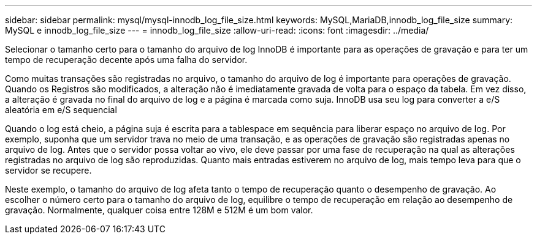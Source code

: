 ---
sidebar: sidebar 
permalink: mysql/mysql-innodb_log_file_size.html 
keywords: MySQL,MariaDB,innodb_log_file_size 
summary: MySQL e innodb_log_file_size 
---
= innodb_log_file_size
:allow-uri-read: 
:icons: font
:imagesdir: ../media/


[role="lead"]
Selecionar o tamanho certo para o tamanho do arquivo de log InnoDB é importante para as operações de gravação e para ter um tempo de recuperação decente após uma falha do servidor.

Como muitas transações são registradas no arquivo, o tamanho do arquivo de log é importante para operações de gravação. Quando os Registros são modificados, a alteração não é imediatamente gravada de volta para o espaço da tabela. Em vez disso, a alteração é gravada no final do arquivo de log e a página é marcada como suja. InnoDB usa seu log para converter a e/S aleatória em e/S sequencial

Quando o log está cheio, a página suja é escrita para a tablespace em sequência para liberar espaço no arquivo de log. Por exemplo, suponha que um servidor trava no meio de uma transação, e as operações de gravação são registradas apenas no arquivo de log. Antes que o servidor possa voltar ao vivo, ele deve passar por uma fase de recuperação na qual as alterações registradas no arquivo de log são reproduzidas. Quanto mais entradas estiverem no arquivo de log, mais tempo leva para que o servidor se recupere.

Neste exemplo, o tamanho do arquivo de log afeta tanto o tempo de recuperação quanto o desempenho de gravação. Ao escolher o número certo para o tamanho do arquivo de log, equilibre o tempo de recuperação em relação ao desempenho de gravação. Normalmente, qualquer coisa entre 128M e 512M é um bom valor.
